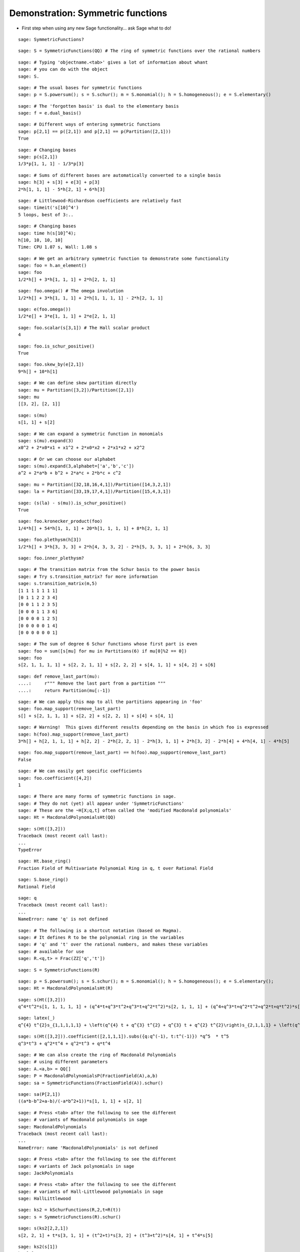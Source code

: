 .. -*- coding: utf-8 -*-
.. _demo-symmetric-functions:

==================================
Demonstration: Symmetric functions
==================================

.. linkall

- First step when using any new Sage functionality... ask Sage what to do!

::

    sage: SymmetricFunctions?

::

    sage: S = SymmetricFunctions(QQ) # The ring of symmetric functions over the rational numbers


::

    sage: # Typing 'objectname.<tab>' gives a lot of information about whant
    sage: # you can do with the object
    sage: S.

::

    sage: # The usual bases for symmetric functions
    sage: p = S.powersum(); s = S.schur(); m = S.monomial(); h = S.homogeneous(); e = S.elementary()


::

    sage: # The 'forgotten basis' is dual to the elementary basis
    sage: f = e.dual_basis()


::

    sage: # Different ways of entering symmetric functions
    sage: p[2,1] == p([2,1]) and p[2,1] == p(Partition([2,1]))
    True

::

    sage: # Changing bases
    sage: p(s[2,1])
    1/3*p[1, 1, 1] - 1/3*p[3]

::

    sage: # Sums of different bases are automatically converted to a single basis
    sage: h[3] + s[3] + e[3] + p[3]
    2*h[1, 1, 1] - 5*h[2, 1] + 6*h[3]

::

    sage: # Littlewood-Richardson coefficients are relatively fast
    sage: timeit('s[10]^4')
    5 loops, best of 3:..

::

    sage: # Changing bases
    sage: time h(s[10]^4);
    h[10, 10, 10, 10]
    Time: CPU 1.07 s, Wall: 1.08 s

::

    sage: # We get an arbitrary symmetric function to demonstrate some functionality
    sage: foo = h.an_element()
    sage: foo
    1/2*h[] + 3*h[1, 1, 1] + 2*h[2, 1, 1]

::

    sage: foo.omega() # The omega involution
    1/2*h[] + 3*h[1, 1, 1] + 2*h[1, 1, 1, 1] - 2*h[2, 1, 1]

::

    sage: e(foo.omega())
    1/2*e[] + 3*e[1, 1, 1] + 2*e[2, 1, 1]

::

    sage: foo.scalar(s[3,1]) # The Hall scalar product
    4

::

    sage: foo.is_schur_positive()
    True

::

    sage: foo.skew_by(e[2,1])
    9*h[] + 10*h[1]

::

    sage: # We can define skew partition directly
    sage: mu = Partition([3,2])/Partition([2,1])
    sage: mu
    [[3, 2], [2, 1]]

::

    sage: s(mu)
    s[1, 1] + s[2]

::

    sage: # We can expand a symmetric function in monomials
    sage: s(mu).expand(3)
    x0^2 + 2*x0*x1 + x1^2 + 2*x0*x2 + 2*x1*x2 + x2^2

::

    sage: # Or we can choose our alphabet
    sage: s(mu).expand(3,alphabet=['a','b','c'])
    a^2 + 2*a*b + b^2 + 2*a*c + 2*b*c + c^2

::

    sage: mu = Partition([32,18,16,4,1])/Partition([14,3,2,1])
    sage: la = Partition([33,19,17,4,1])/Partition([15,4,3,1])


::

    sage: (s(la) - s(mu)).is_schur_positive()
    True

::

    sage: foo.kronecker_product(foo)
    1/4*h[] + 54*h[1, 1, 1] + 20*h[1, 1, 1, 1] + 8*h[2, 1, 1]

::

    sage: foo.plethysm(h[3])
    1/2*h[] + 3*h[3, 3, 3] + 2*h[4, 3, 3, 2] - 2*h[5, 3, 3, 1] + 2*h[6, 3, 3]

::

    sage: foo.inner_plethysm?


::

    sage: # The transition matrix from the Schur basis to the power basis
    sage: # Try s.transition_matrix? for more information
    sage: s.transition_matrix(m,5)
    [1 1 1 1 1 1 1]
    [0 1 1 2 2 3 4]
    [0 0 1 1 2 3 5]
    [0 0 0 1 1 3 6]
    [0 0 0 0 1 2 5]
    [0 0 0 0 0 1 4]
    [0 0 0 0 0 0 1]

::

    sage: # The sum of degree 6 Schur functions whose first part is even
    sage: foo = sum([s[mu] for mu in Partitions(6) if mu[0]%2 == 0])
    sage: foo
    s[2, 1, 1, 1, 1] + s[2, 2, 1, 1] + s[2, 2, 2] + s[4, 1, 1] + s[4, 2] + s[6]

::

    sage: def remove_last_part(mu):
    ....:     r""" Remove the last part from a partition """
    ....:     return Partition(mu[:-1])


::

    sage: # We can apply this map to all the partitions appearing in 'foo'
    sage: foo.map_support(remove_last_part)
    s[] + s[2, 1, 1, 1] + s[2, 2] + s[2, 2, 1] + s[4] + s[4, 1]

::

    sage: # Warning!  This gives different results depending on the basis in which foo is expressed
    sage: h(foo).map_support(remove_last_part)
    3*h[] + h[2, 1, 1, 1] + h[2, 2] - 2*h[2, 2, 1] - 2*h[3, 1, 1] + 2*h[3, 2] - 2*h[4] + 4*h[4, 1] - 4*h[5]

::

    sage: foo.map_support(remove_last_part) == h(foo).map_support(remove_last_part)
    False

::

    sage: # We can easily get specific coefficients
    sage: foo.coefficient([4,2])
    1

::

    sage: # There are many forms of symmetric functions in sage.
    sage: # They do not (yet) all appear under 'SymmetricFunctions'
    sage: # These are the ~H[X;q,t] often called the 'modified Macdonald polynomials'
    sage: Ht = MacdonaldPolynomialsHt(QQ)


::

    sage: s(Ht([3,2]))
    Traceback (most recent call last):
    ...
    TypeError

::

    sage: Ht.base_ring()
    Fraction Field of Multivariate Polynomial Ring in q, t over Rational Field

::

    sage: S.base_ring()
    Rational Field

::

    sage: q
    Traceback (most recent call last):
    ...
    NameError: name 'q' is not defined

::

    sage: # The following is a shortcut notation (based on Magma).
    sage: # It defines R to be the polynomial ring in the variables
    sage: # 'q' and 't' over the rational numbers, and makes these variables
    sage: # available for use
    sage: R.<q,t> = Frac(ZZ['q','t'])


::

    sage: S = SymmetricFunctions(R)

::

    sage: p = S.powersum(); s = S.schur(); m = S.monomial(); h = S.homogeneous(); e = S.elementary(); 
    sage: Ht = MacdonaldPolynomialsHt(R)


::

    sage: s(Ht([3,2]))
    q^4*t^2*s[1, 1, 1, 1, 1] + (q^4*t+q^3*t^2+q^3*t+q^2*t^2)*s[2, 1, 1, 1] + (q^4+q^3*t+q^2*t^2+q^2*t+q*t^2)*s[2, 2, 1] + (q^3*t+q^3+2*q^2*t+q*t^2+q*t)*s[3, 1, 1] + (q^3+q^2*t+q^2+q*t+t^2)*s[3, 2] + (q^2+q*t+q+t)*s[4, 1] + s[5]

::

    sage: latex(_)
    q^{4} t^{2}s_{1,1,1,1,1} + \left(q^{4} t + q^{3} t^{2} + q^{3} t + q^{2} t^{2}\right)s_{2,1,1,1} + \left(q^{4} + q^{3} t + q^{2} t^{2} + q^{2} t + q t^{2}\right)s_{2,2,1} + \left(q^{3} t + q^{3} + 2 q^{2} t + q t^{2} + q t\right)s_{3,1,1} + \left(q^{3} + q^{2} t + q^{2} + q t + t^{2}\right)s_{3,2} + \left(q^{2} + q t + q + t\right)s_{4,1} + s_{5}

::

    sage: s(Ht([3,2])).coefficient([2,1,1,1]).subs({q:q^(-1), t:t^(-1)}) *q^5  * t^5
    q^3*t^3 + q^2*t^4 + q^2*t^3 + q*t^4

::

    sage: # We can also create the ring of Macdonald Polynomials
    sage: # using different parameters
    sage: A.<a,b> = QQ[]
    sage: P = MacdonaldPolynomialsP(FractionField(A),a,b)
    sage: sa = SymmetricFunctions(FractionField(A)).schur()


::

    sage: sa(P[2,1])
    ((a*b-b^2+a-b)/(-a*b^2+1))*s[1, 1, 1] + s[2, 1]

::

    sage: # Press <tab> after the following to see the different
    sage: # variants of Macdonald polynomials in sage
    sage: MacdonaldPolynomials
    Traceback (most recent call last):
    ...
    NameError: name 'MacdonaldPolynomials' is not defined

::

    sage: # Press <tab> after the following to see the different
    sage: # variants of Jack polynomials in sage
    sage: JackPolynomials


::

    sage: # Press <tab> after the following to see the different
    sage: # variants of Hall-Littlewood polynomials in sage
    sage: HallLittlewood


::

    sage: ks2 = kSchurFunctions(R,2,t=R(t))
    sage: s = SymmetricFunctions(R).schur()


::

    sage: s(ks2[2,2,1])
    s[2, 2, 1] + t*s[3, 1, 1] + (t^2+t)*s[3, 2] + (t^3+t^2)*s[4, 1] + t^4*s[5]

::

    sage: ks2(s[1])
    ks2[1]

::

    sage: ks2(s[3])
    Traceback (most recent call last):
    ...
    ValueError: s[3] is not in the space spanned by k-Schur Functions at level 2 over Multivariate Polynomial Ring in q, t over Rational Field.

::

    sage: # Warning: Not well supported yet!
    sage: SchubertPolynomialRing


::

    sage: # Warning: Not well supported yet!
    sage: LLT
